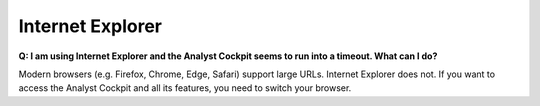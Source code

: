 .. Index:: Internet Explorer

Internet Explorer
-----------------

**Q: I am using Internet Explorer and the Analyst Cockpit seems to run into a timeout. What can I do?**

Modern browsers (e.g. Firefox, Chrome, Edge, Safari) support large URLs. Internet
Explorer does not. If you want to access the Analyst Cockpit and all its features,
you need to switch your browser.
